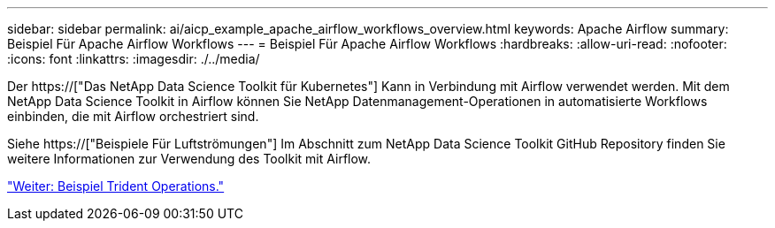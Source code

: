 ---
sidebar: sidebar 
permalink: ai/aicp_example_apache_airflow_workflows_overview.html 
keywords: Apache Airflow 
summary: Beispiel Für Apache Airflow Workflows 
---
= Beispiel Für Apache Airflow Workflows
:hardbreaks:
:allow-uri-read: 
:nofooter: 
:icons: font
:linkattrs: 
:imagesdir: ./../media/


[role="lead"]
Der https://["Das NetApp Data Science Toolkit für Kubernetes"] Kann in Verbindung mit Airflow verwendet werden. Mit dem NetApp Data Science Toolkit in Airflow können Sie NetApp Datenmanagement-Operationen in automatisierte Workflows einbinden, die mit Airflow orchestriert sind.

Siehe https://["Beispiele Für Luftströmungen"] Im Abschnitt zum NetApp Data Science Toolkit GitHub Repository finden Sie weitere Informationen zur Verwendung des Toolkit mit Airflow.

link:aicp_example_trident_operations_overview.html["Weiter: Beispiel Trident Operations."]
